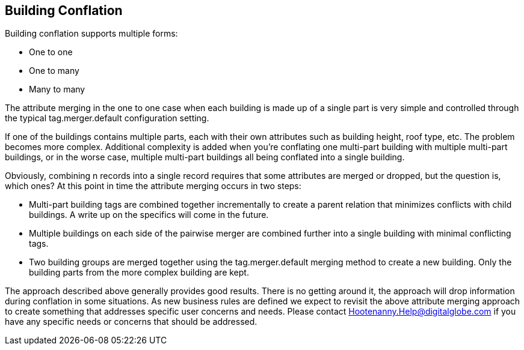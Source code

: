 
[[BuildingConflation]]
== Building Conflation
  

Building conflation supports multiple forms:

* One to one
* One to many
* Many to many

The attribute merging in the one to one case when each building is made up of a single part is very simple and controlled through the typical +tag.merger.default+ configuration setting.

If one of the buildings contains multiple parts, each with their own attributes such as building height, roof type, etc. The problem becomes more complex. Additional complexity is added when you're conflating one multi-part building with multiple multi-part buildings, or in the worse case, multiple multi-part buildings all being conflated into a single building.

Obviously, combining n records into a single record requires that some attributes are merged or dropped, but the question is, which ones? At this point in time the attribute merging occurs in two steps:

* Multi-part building tags are combined together incrementally to create a parent relation that minimizes conflicts with child buildings. A write up on the specifics will come in the future.
* Multiple buildings on each side of the pairwise merger are combined further into a single building with minimal conflicting tags.
* Two building groups are merged together using the +tag.merger.default+ merging method to create a new building. Only the building parts from the more complex building are kept.

The approach described above generally provides good results. There is no getting around it, the approach will drop information during conflation in some situations. As new business rules are defined we expect to revisit the above attribute merging approach to create something that addresses specific user concerns and needs. Please contact Hootenanny.Help@digitalglobe.com if you have any specific needs or concerns that should be addressed.

